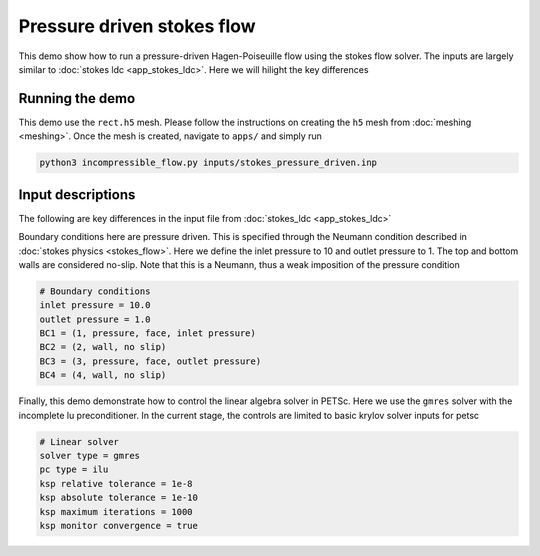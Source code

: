 Pressure driven stokes flow
----------------------------------

This demo show how to run a pressure-driven Hagen-Poiseuille flow using the stokes flow solver. The inputs are largely similar to :doc:`stokes ldc <app_stokes_ldc>`. Here we will hilight the key differences

=============================
Running the demo
=============================

This demo use the ``rect.h5`` mesh. Please follow the instructions on creating the ``h5`` mesh from :doc:`meshing <meshing>`. Once the mesh is created, navigate to ``apps/`` and simply run

.. code::

    python3 incompressible_flow.py inputs/stokes_pressure_driven.inp


=============================
Input descriptions
=============================

The following are key differences in the input file from :doc:`stokes_ldc <app_stokes_ldc>`

Boundary conditions here are pressure driven. This is specified through the Neumann condition described in :doc:`stokes physics <stokes_flow>`. Here we define the inlet pressure to 10 and outlet pressure to 1. The top and bottom walls are considered no-slip. Note that this is a Neumann, thus a weak imposition of the pressure condition

.. code::

    # Boundary conditions
    inlet pressure = 10.0
    outlet pressure = 1.0
    BC1 = (1, pressure, face, inlet pressure)
    BC2 = (2, wall, no slip)
    BC3 = (3, pressure, face, outlet pressure)
    BC4 = (4, wall, no slip)

Finally, this demo demonstrate how to control the linear algebra solver in PETSc. Here we use the ``gmres`` solver with the incomplete lu preconditioner. In the current stage, the controls are limited to basic krylov solver inputs for petsc

.. code::

    # Linear solver
    solver type = gmres
    pc type = ilu
    ksp relative tolerance = 1e-8
    ksp absolute tolerance = 1e-10
    ksp maximum iterations = 1000
    ksp monitor convergence = true


